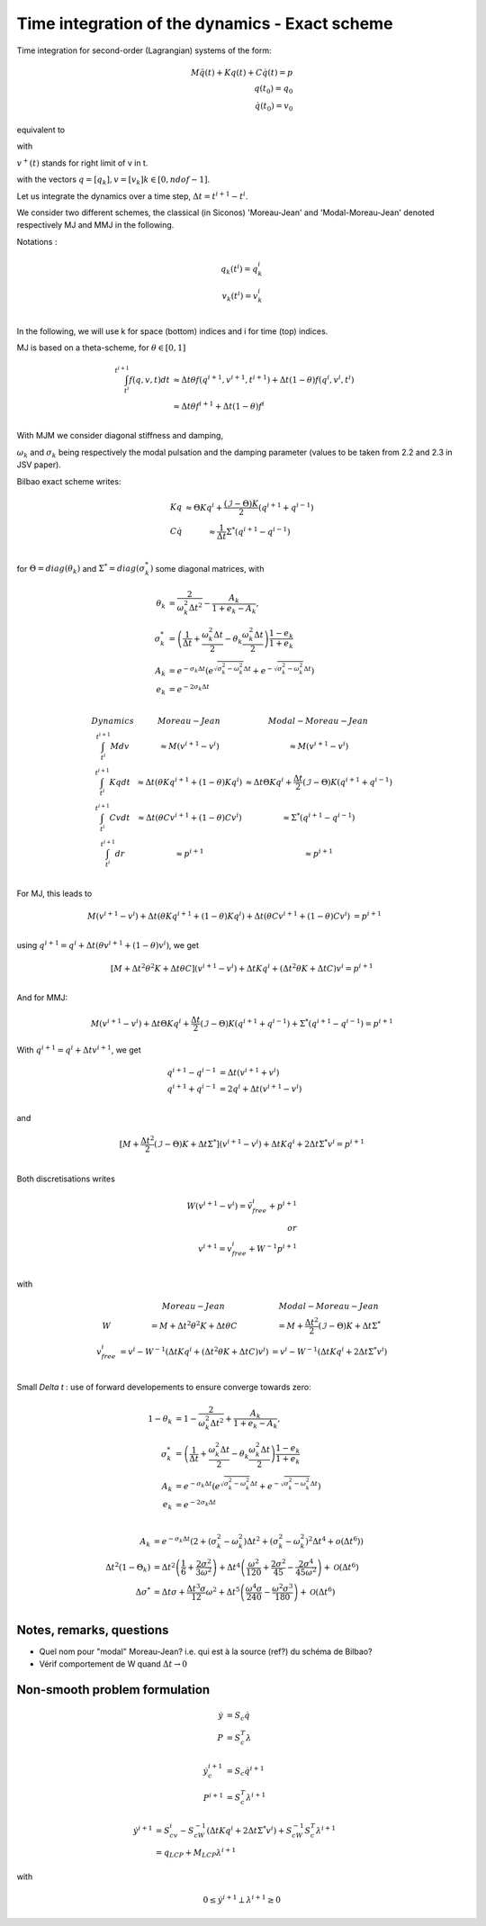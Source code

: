 .. _modal_moreau_jean:

Time integration of the dynamics - Exact scheme
===============================================

Time integration for second-order (Lagrangian) systems of the form:

.. math::
	   
   M\ddot q(t) + Kq(t) + C\dot q(t) = p \\
   q(t_0) = q_0 \\
   \dot q(t_0) = v_0


equivalent to

.. math::
   :label: LTIDS

   Mdv + Kqdt + cv^+dt = dr \\
   v(t) = \dot q^+(t) \\
   q(t_0) = q_0, \ \dot q(t_0) = v_0

with

.. math::
   :label: displ

   q(t) = q_0 + \int_{t_0}^t v^+(t)


:math:`v^+(t)` stands for right limit of v in t.

with the vectors :math:`q = [q_k], v = [v_k] k\in[0,ndof-1]`.

      
Let us integrate the dynamics over a time step, :math:`\Delta t = t^{i+1} - t^i`.

We consider two different schemes, the classical (in Siconos) 'Moreau-Jean' and 'Modal-Moreau-Jean' denoted respectively MJ and MMJ in the following.

Notations :

.. math::

   q_k(t^i) = q_k^i \\
   v_k(t^{i}) = v_k^i \\
   
In the following, we will use k for space (bottom) indices and i for time (top) indices.
   
MJ is based on a theta-scheme, for :math:`\theta \in [0,1]`

.. math::

   \int_{t^i}^{t^{i+1}} f(q,v,t)dt & \approx \Delta t\theta f(q^{i+1}, v^{i+1}, t^{i+1}) + \Delta t(1 -\theta)f(q^{i}, v^{i}, t^{i}) \\
                                   & \approx \Delta t\theta f^{i+1} + \Delta t(1 -\theta)f^{i} \\


				   
With MJM we consider diagonal stiffness and damping, 

.. math::
   :nowrap:

   \begin{eqnarray}
      K = diag(\omega_k^2) \\
      C = diag(2\sigma_k)
   \end{eqnarray}


:math:`\omega_k` and :math:`\sigma_k` being respectively the modal pulsation and the damping parameter (values to be taken from 2.2 and 2.3 in JSV paper).

Bilbao exact scheme writes:

.. math::

   \begin{array}{ccc}
   Kq &\approx \Theta Kq^i + \frac{(\mathcal{I}-\Theta)K}{2}(q^{i+1} + q^{i-1}) \\
   C\dot q &\approx \frac{1}{\Delta t}\Sigma^*(q^{i+1} - q^{i-1}) \\
   \end{array}

for :math:`\Theta = diag(\theta_k)` and :math:`\Sigma^* = diag(\sigma_k^*)` some diagonal matrices, with

.. math::
   
   \theta_{k} &= \frac{2}{\omega_k^2\Delta t^2} - \frac{A_k}{1+e_k-A_k}, \\
   \sigma^*_{k} &= \left(\frac{1}{\Delta t} + \frac{\omega_k^2\Delta t}{2} - \theta_k\frac{\omega_k^2\Delta t}{2} \right)\frac{1-e_k}{1+e_k} \\
   A_k &= e^{-\sigma_k\Delta t}\left(e^{\sqrt{\sigma_k^2 - \omega_k^2}\Delta t} + e^{-\sqrt{\sigma_k^2 - \omega_k^2}\Delta t}\right) \\
   e_k &= e^{-2\sigma_k\Delta t} \\

.. math::

   \begin{array}{c|c|c}
   Dynamics       & Moreau-Jean                       &         Modal-Moreau-Jean \\
   \int_{t^i}^{t^{i+1}} Mdv & \approx M(v^{i+1}-v^{i}) & \approx M(v^{i+1}-v^{i}) \\
   \int_{t^i}^{t^{i+1}} Kqdt & \approx \Delta t(\theta Kq^{i+1} + (1 - \theta) Kq^i) & \approx \Delta t\Theta Kq^i + \frac{\Delta t}{2}(\mathcal{I}-\Theta)K(q^{i+1} + q^{i-1}) \\
   \int_{t^i}^{t^{i+1}} Cvdt & \approx \Delta t(\theta Cv^{i+1} + (1 - \theta) Cv^i) & \approx \Sigma^*(q^{i+1} - q^{i-1})\\
   \int_{t^i}^{t^{i+1}} dr & \approx p^{i+1} & \approx p^{i+1} \\
    \end{array}

For MJ, this leads to

.. math::

   M(v^{i+1}-v^{i}) + \Delta t(\theta Kq^{i+1} + (1 - \theta) Kq^i) + \Delta t(\theta Cv^{i+1} + (1 - \theta) Cv^i) &= p^{i+1} \\

using :math:`q^{i+1} = q^i + \Delta t(\theta v^{i+1} + (1 - \theta) v^i)`, we get

.. math::
   
   [M + \Delta t^2\theta^2 K + \Delta t\theta C] (v^{i+1}-v^{i}) + \Delta tKq^i + (\Delta t^2\theta K + \Delta tC) v^i = p^{i+1} \\

And for MMJ:

.. math::

   M(v^{i+1}-v^{i}) + \Delta t\Theta Kq^i + \frac{\Delta t}{2}(\mathcal{I}-\Theta)K(q^{i+1} + q^{i-1}) +\Sigma^*(q^{i+1} - q^{i-1}) = p^{i+1}

With :math:`q^{i+1} = q^{i} + \Delta tv^{i+1}`, we get

.. math::
   
   q^{i+1} - q^{i-1} &= \Delta t(v^{i+1} + v^i) \\
   q^{i+1} + q^{i-1} &= 2q^i + \Delta t(v^{i+1} - v^i) \\

and

.. math::
   
   [M + \frac{\Delta t^2}{2}(\mathcal{I} - \Theta)K + \Delta t\Sigma^*] (v^{i+1}-v^{i}) + \Delta tKq^i + 2\Delta t \Sigma^* v^i = p^{i+1} \\
   

Both discretisations writes
   
.. math::
   
   W(v^{i+1}-v^{i}) = \tilde v_{free}^i + p^{i+1} \\
   or \\
   v^{i+1} = v^i_{free} + W^{-1}p^{i+1} \\

with

.. math::

   \begin{array}{c|c|c}
   & Moreau-Jean                       &         Modal-Moreau-Jean \\
   W & = M + \Delta t^2\theta^2 K + \Delta t\theta C & = M + \frac{\Delta t^2}{2}(\mathcal{I} - \Theta)K + \Delta t\Sigma^*\\
   v_{free}^{i} &= v^i - W^{-1}(\Delta tKq^i + (\Delta t^2\theta K + \Delta tC) v^i) & = v^i - W^{-1}(\Delta tKq^i + 2\Delta t \Sigma^* v^i) \\
   \end{array}




Small `\Delta t` : use of forward developements to ensure converge towards zero:

.. math::
   
   1 - \theta_{k} &= 1 - \frac{2}{\omega_k^2\Delta t^2} + \frac{A_k}{1+e_k-A_k}, \\
   \sigma^*_{k} &= \left(\frac{1}{\Delta t} + \frac{\omega_k^2\Delta t}{2} - \theta_k\frac{\omega_k^2\Delta t}{2} \right)\frac{1-e_k}{1+e_k} \\
   A_k &= e^{-\sigma_k\Delta t}\left(e^{\sqrt{\sigma_k^2 - \omega_k^2}\Delta t} + e^{-\sqrt{\sigma_k^2 - \omega_k^2}\Delta t}\right) \\
   e_k &= e^{-2\sigma_k\Delta t} \\

.. math::
   
   A_k &= e^{-\sigma_k\Delta t}\left(2 + (\sigma_k^2 - \omega_k^2)\Delta t^2 + (\sigma_k^2 - \omega_k^2)^2 \Delta t^4 + o(\Delta t ^6)\right)  \\
   \Delta t^2 (1-\Theta_{k}) &= \Delta t^{2} \left(\frac{1}{6} + \frac{2 \sigma^{2}}{3 \omega^{2}}\right) + \Delta t^{4} \left(\frac{\omega^{2}}{120} + \frac{2 \sigma^{2}}{45} - \frac{2 \sigma^{4}}{45 \omega^{2}}\right) + \mathcal{O}\left(\Delta t^{6}\right) \\
   \Delta \sigma^* &= \Delta t \sigma + \frac{\Delta t^{3} \sigma}{12} \omega^{2} + \Delta t^{5} \left(\frac{\omega^{4} \sigma}{240} - \frac{\omega^{2} \sigma^{3}}{180}\right) + \mathcal{O}\left(\Delta t^{6}\right) \\


   
Notes, remarks, questions
^^^^^^^^^^^^^^^^^^^^^^^^^

* Quel nom pour "modal" Moreau-Jean? i.e. qui est à la source (ref?) du schéma de Bilbao?
* Vérif comportement de W quand :math:`\Delta t \rightarrow 0`

Non-smooth problem formulation
^^^^^^^^^^^^^^^^^^^^^^^^^^^^^^


.. math::

   \dot y &= S_c \dot q \\
   P &= S_c^T\lambda

.. math::

   \dot y_c^{i+1} &= S_c \dot q^{i+1} \\
   P^{i+1} &= S_c^T\lambda^{i+1}


.. math::
   
   \dot y^{i+1} &= S_cv^{i} - S_cW^{-1}(\Delta tKq^i + 2\Delta t \Sigma^* v^i) + S_cW^{-1}S_c^T\lambda^{i+1} \\
           &= q_{LCP} + M_{LCP}\lambda^{i+1}

with

.. math::

   0 \leq \dot y^{i+1} \perp \lambda^{i+1} \geq 0
   
